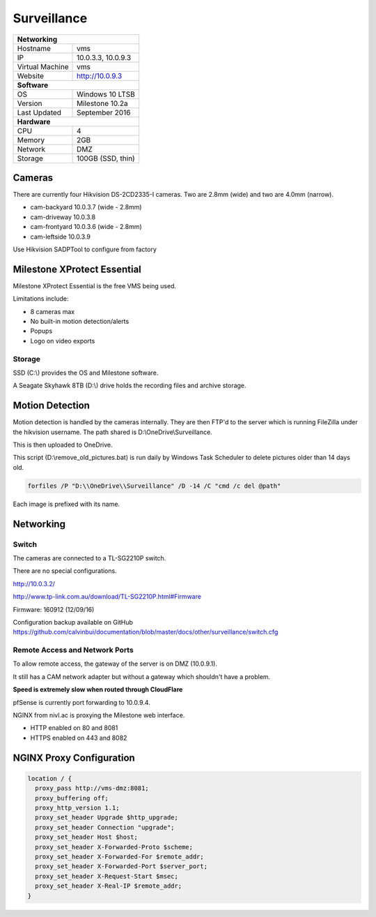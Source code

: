 Surveillance
=============

+-------------------+--------------------+
| **Networking**                         |
+-------------------+--------------------+
| Hostname          | vms                |
+-------------------+--------------------+
| IP                | 10.0.3.3, 10.0.9.3 |
+-------------------+--------------------+
| Virtual Machine   | vms                |
+-------------------+--------------------+
| Website           | http://10.0.9.3    |
+-------------------+--------------------+
| **Software**                           |
+-------------------+--------------------+
| OS                | Windows 10 LTSB    |
+-------------------+--------------------+
| Version           | Milestone 10.2a    |
+-------------------+--------------------+
| Last Updated      | September 2016     |
+-------------------+--------------------+
| **Hardware**                           |
+-------------------+--------------------+
| CPU               | 4                  |
+-------------------+--------------------+
| Memory            | 2GB                |
+-------------------+--------------------+
| Network           | DMZ                |
+-------------------+--------------------+
| Storage           | 100GB (SSD, thin)  |
+-------------------+--------------------+

Cameras
--------
There are currently four Hikvision DS-2CD2335-I cameras. Two are 2.8mm (wide) and two are 4.0mm (narrow).

* cam-backyard 10.0.3.7 (wide - 2.8mm)
* cam-driveway 10.0.3.8
* cam-frontyard 10.0.3.6 (wide - 2.8mm)
* cam-leftside 10.0.3.9

Use Hikvision SADPTool to configure from factory

.. image:: /other/surveillance/camera-settings.png

Milestone XProtect Essential
-----------------------------
Milestone XProtect Essential is the free VMS being used.

Limitations include:

* 8 cameras max
* No built-in motion detection/alerts
* Popups
* Logo on video exports


Storage
^^^^^^^^^^

SSD (C:\\) provides the OS and Milestone software.

A Seagate Skyhawk 8TB (D:\\) drive holds the recording files and archive storage.

Motion Detection
------------------

Motion detection is handled by the cameras internally. They are then FTP'd to the server which is running FileZilla under the hikvision username. The path shared is D:\\OneDrive\\Surveillance.

This is then uploaded to OneDrive.

This script (D:\\remove_old_pictures.bat) is run daily by Windows Task Scheduler to delete pictures older than 14 days old.

.. code-block:: none

  forfiles /P "D:\\OneDrive\\Surveillance" /D -14 /C "cmd /c del @path"

Each image is prefixed with its name.

Networking
-----------

.. image:: /other/surveillance/network.png

Switch
^^^^^^^^^^

The cameras are connected to a TL-SG2210P switch.

There are no special configurations.

http://10.0.3.2/

http://www.tp-link.com.au/download/TL-SG2210P.html#Firmware

Firmware: 160912 (12/09/16)

Configuration backup available on GitHub https://github.com/calvinbui/documentation/blob/master/docs/other/surveillance/switch.cfg

Remote Access and Network Ports
^^^^^^^^^^^^^^^^^^^^^^^^^^^^^^^^
To allow remote access, the gateway of the server is on DMZ (10.0.9.1).

It still has a CAM network adapter but without a gateway which shouldn't have a problem.

**Speed is extremely slow when routed through CloudFlare**

pfSense is currently port forwarding to 10.0.9.4.

NGINX from nivl.ac is proxying the Milestone web interface.

* HTTP enabled on 80 and 8081
* HTTPS enabled on 443 and 8082

NGINX Proxy Configuration
--------------------------

.. code-block:: none

  location / {
    proxy_pass http://vms-dmz:8081;
    proxy_buffering off;
    proxy_http_version 1.1;
    proxy_set_header Upgrade $http_upgrade;
    proxy_set_header Connection "upgrade";
    proxy_set_header Host $host;
    proxy_set_header X-Forwarded-Proto $scheme;
    proxy_set_header X-Forwarded-For $remote_addr;
    proxy_set_header X-Forwarded-Port $server_port;
    proxy_set_header X-Request-Start $msec;
    proxy_set_header X-Real-IP $remote_addr;
  }
